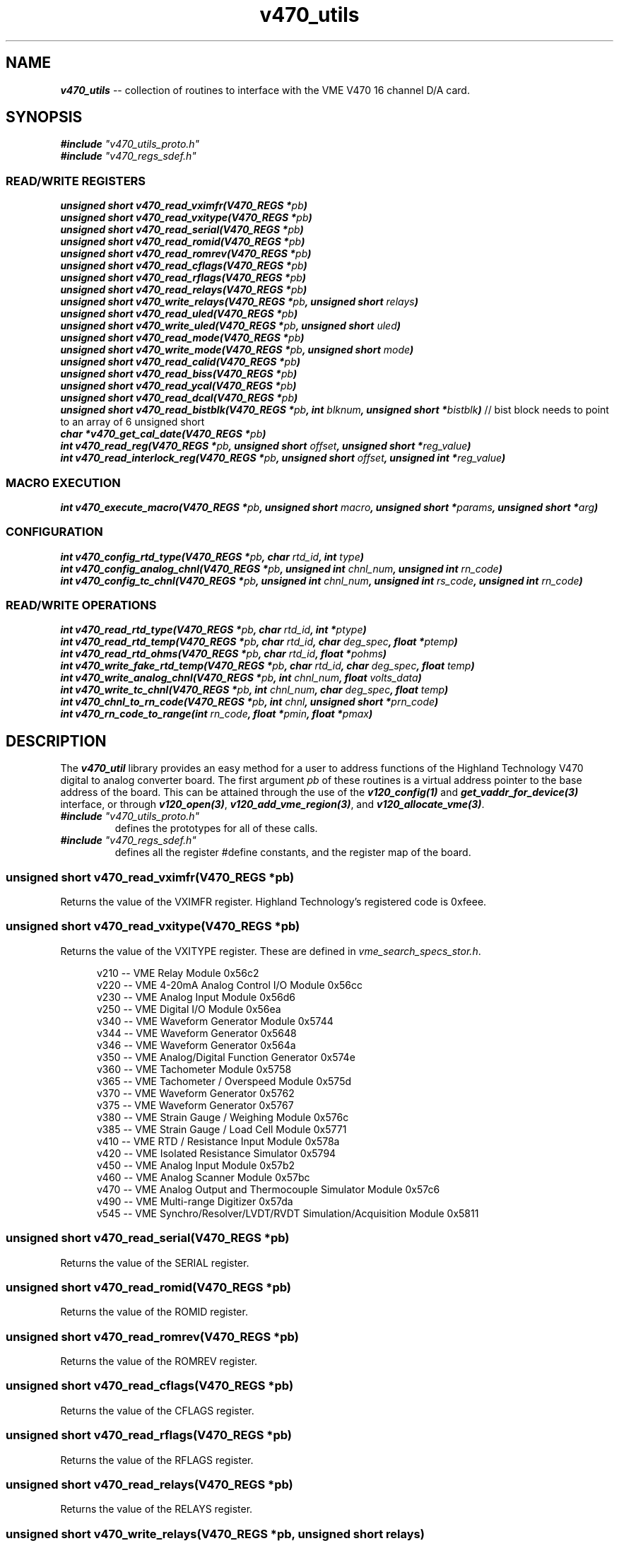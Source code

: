 \" -*- nroff -*-

\" v450_utils -- V450 library interface
\"
\" This program is free software; you can redistribute it and/or modify
\" it under the terms of the GNU General Public License as published by
\" the Free Software Foundation; either version 2 of the License, or (at
\" your option) any later version.
\"
\" This program is distributed in the hope that it will be useful, but
\" WITHOUT ANY WARRANTY; without even the implied warranty of
\" MERCHANTABILITY or FITNESS FOR A PARTICULAR PURPOSE.  See the GNU
\" General Public License for more details.
\"
\" You should have received a copy of the GNU General Public License
\" along with this program. If not, see <http://www.gnu.org/licenses/>.
\"
\" Author: Dean W. Anneser
\" Company: RTLinux Solutions LLC for Highland Technology, Inc.
\" Date: Mon Aug 09 09:10:09 2021

.TH v470_utils 3 "user level utility library for VME V470 card"

.SH NAME
.nf
\f4v470_utils\f1 -- collection of routines to interface with the VME V470 16 channel D/A card.
.fi

.SH SYNOPSIS
.nf
\f4#include \f2"v470_utils_proto.h"\f1
\f4#include \f2"v470_regs_sdef.h"\f1
.br
.sp

.SS READ/WRITE REGISTERS
\f4unsigned short v470_read_vximfr(V470_REGS *\f2pb\f4)\f1
.br
\f4unsigned short v470_read_vxitype(V470_REGS *\f2pb\f4)\f1
.br
\f4unsigned short v470_read_serial(V470_REGS *\f2pb\f4)\f1
.br
\f4unsigned short v470_read_romid(V470_REGS *\f2pb\f4)\f1
.br
\f4unsigned short v470_read_romrev(V470_REGS *\f2pb\f4)\f1
.br
\f4unsigned short v470_read_cflags(V470_REGS *\f2pb\f4)\f1
.br
\f4unsigned short v470_read_rflags(V470_REGS *\f2pb\f4)\f1
.br
\f4unsigned short v470_read_relays(V470_REGS *\f2pb\f4)\f1
.br
\f4unsigned short v470_write_relays(V470_REGS *\f2pb\f4, unsigned short \f2relays\f4)\f1
.br
\f4unsigned short v470_read_uled(V470_REGS *\f2pb\f4)\f1
.br
\f4unsigned short v470_write_uled(V470_REGS *\f2pb\f4, unsigned short \f2uled\f4)\f1
.br
\f4unsigned short v470_read_mode(V470_REGS *\f2pb\f4)\f1
.br
\f4unsigned short v470_write_mode(V470_REGS *\f2pb\f4, unsigned short \f2mode\f4)\f1
.br
\f4unsigned short v470_read_calid(V470_REGS *\f2pb\f4)\f1
.br
\f4unsigned short v470_read_biss(V470_REGS *\f2pb\f4)\f1
.br
\f4unsigned short v470_read_ycal(V470_REGS *\f2pb\f4)\f1
.br
\f4unsigned short v470_read_dcal(V470_REGS *\f2pb\f4)\f1
.br
\f4unsigned short v470_read_bistblk(V470_REGS *\f2pb\f4, int \f2blknum\f4, unsigned short *\f2bistblk\f4)\f1 // bist block needs to point to an array of 6 unsigned short
.br
\f4char *v470_get_cal_date(V470_REGS *\f2pb\f4)\f1
.br
\f4int v470_read_reg(V470_REGS *\f2pb\f4, unsigned short \f2offset\f4, unsigned short *\f2reg_value\f4)\f1
.br
\f4int v470_read_interlock_reg(V470_REGS *\f2pb\f4, unsigned short \f2offset\f4, unsigned int *\f2reg_value\f4)\f1
.br

.SS MACRO EXECUTION
\f4int v470_execute_macro(V470_REGS *\f2pb\f4, unsigned short \f2macro\f4, unsigned short *\f2params\f4, unsigned short *\f2arg\f4)\f1
.br

.SS CONFIGURATION
\f4int v470_config_rtd_type(V470_REGS *\f2pb\f4, char \f2rtd_id\f4, int \f2type\f4)\f1
.br
\f4int v470_config_analog_chnl(V470_REGS *\f2pb\f4, unsigned int \f2chnl_num\f4, unsigned int \f2rn_code\f4)\f1
.br
\f4int v470_config_tc_chnl(V470_REGS *\f2pb\f4, unsigned int \f2chnl_num\f4, unsigned int \f2rs_code\f4, unsigned int \f2rn_code\f4)\f1
.br

.SS READ/WRITE OPERATIONS
\f4int v470_read_rtd_type(V470_REGS *\f2pb\f4, char \f2rtd_id\f4, int *\f2ptype\f4)\f1
.br
\f4int v470_read_rtd_temp(V470_REGS *\f2pb\f4, char \f2rtd_id\f4, char \f2deg_spec\f4, float *\f2ptemp\f4)\f1
.br
\f4int v470_read_rtd_ohms(V470_REGS *\f2pb\f4, char \f2rtd_id\f4, float *\f2pohms\f4)\f1
.br
\f4int v470_write_fake_rtd_temp(V470_REGS *\f2pb\f4, char \f2rtd_id\f4, char \f2deg_spec\f4, float \f2temp\f4)\f1
.br
\f4int v470_write_analog_chnl(V470_REGS *\f2pb\f4, int \f2chnl_num\f4, float \f2volts_data\f4)\f1
.br
\f4int v470_write_tc_chnl(V470_REGS *\f2pb\f4, int \f2chnl_num\f4, char \f2deg_spec\f4, float \f2temp\f4)\f1
.br
\f4int v470_chnl_to_rn_code(V470_REGS *\f2pb\f4, int \f2chnl\f4, unsigned short *\f2prn_code\f4)\f1
.br
\f4int v470_rn_code_to_range(int \f2rn_code\f4, float *\f2pmin\f4, float *\f2pmax\f4)\f1
.br

.SH DESCRIPTION
The \f4v470_util\f1 library provides an easy method for a user to address functions of the Highland Technology V470 digital to
analog converter board.  The first argument \f2pb\f1 of these routines is a virtual address pointer to the base address of the
board.  This can be attained through the use of the \f4v120_config(1)\f1 and \f4get_vaddr_for_device(3)\f1 interface, or through
\f4v120_open(3)\f1, \f4v120_add_vme_region(3)\f1, and \f4v120_allocate_vme(3)\f1.

.TP
\f4#include \f2"v470_utils_proto.h"\f1
.br
defines the prototypes for all of these calls.
.TP
\f4#include \f2"v470_regs_sdef.h"\f1
.br
defines all the register #define constants, and the register map of the board.

.SS \f4unsigned short v470_read_vximfr(V470_REGS *\f2pb\f4)\f1
Returns the value of the VXIMFR register.  Highland Technology's registered code is 0xfeee.

.SS \f4unsigned short v470_read_vxitype(V470_REGS *\f2pb\f4)\f1
Returns the value of the VXITYPE register.  These are defined in \f2vme_search_specs_stor.h\f1.

.nf
.in +5
v210 -- VME Relay Module                                              0x56c2
v220 -- VME 4-20mA Analog Control I/O Module                          0x56cc
v230 -- VME Analog Input Module                                       0x56d6
v250 -- VME Digital I/O Module                                        0x56ea
v340 -- VME Waveform Generator Module                                 0x5744
v344 -- VME Waveform Generator                                        0x5648
v346 -- VME Waveform Generator                                        0x564a
v350 -- VME Analog/Digital Function Generator                         0x574e
v360 -- VME Tachometer Module                                         0x5758
v365 -- VME Tachometer / Overspeed Module                             0x575d
v370 -- VME Waveform Generator                                        0x5762
v375 -- VME Waveform Generator                                        0x5767
v380 -- VME Strain Gauge / Weighing Module                            0x576c
v385 -- VME Strain Gauge / Load Cell Module                           0x5771
v410 -- VME RTD / Resistance Input Module                             0x578a
v420 -- VME Isolated Resistance Simulator                             0x5794
v450 -- VME Analog Input Module                                       0x57b2
v460 -- VME Analog Scanner Module                                     0x57bc
v470 -- VME Analog Output and Thermocouple Simulator Module           0x57c6
v490 -- VME Multi-range Digitizer                                     0x57da
v545 -- VME Synchro/Resolver/LVDT/RVDT Simulation/Acquisition Module  0x5811
.in -5
.fi

.SS \f4unsigned short v470_read_serial(V470_REGS *\f2pb\f4)\f1
Returns the value of the SERIAL register.

.SS \f4unsigned short v470_read_romid(V470_REGS *\f2pb\f4)\f1
Returns the value of the ROMID register.

.SS \f4unsigned short v470_read_romrev(V470_REGS *\f2pb\f4)\f1
Returns the value of the ROMREV register.

.SS \f4unsigned short v470_read_cflags(V470_REGS *\f2pb\f4)\f1
Returns the value of the CFLAGS register.

.SS \f4unsigned short v470_read_rflags(V470_REGS *\f2pb\f4)\f1
Returns the value of the RFLAGS register.

.SS \f4unsigned short v470_read_relays(V470_REGS *\f2pb\f4)\f1
Returns the value of the RELAYS register.

.SS \f4unsigned short v470_write_relays(V470_REGS *\f2pb\f4, unsigned short \f2relays\f4)\f1
Writes the \f2relays\f1 into the RELAYS register -- controls calibration bus relays.

.SS \f4unsigned short v470_read_uled(V470_REGS *\f2pb\f4)\f1
Returns the value of the ULED register.

.SS \f4unsigned short v470_write_uled(V470_REGS *\f2pb\f4, unsigned short \f2uled\f4)\f1
Writes the value of \f2uled\f1 into the ULED register.

.SS \f4unsigned short v470_read_mode(V470_REGS *\f2pb\f4)\f1
Returns the value of the MODE register.

.SS \f4unsigned short v470_write_mode(V470_REGS *\f2pb\f4, unsigned short \f2mode\f4)\f1
Writes the value of \f2mode\f1 into the MODE register.

.SS \f4unsigned short v470_read_calid(V470_REGS *\f2pb\f4)\f1
Returns the value of the CALID register.

.SS \f4unsigned short v470_read_biss(V470_REGS *\f2pb\f4)\f1
Returns the value of the BISS register.

.SS \f4unsigned short v470_read_ycal(V470_REGS *\f2pb\f4)\f1
Returns the value of the YCAL register -- calibration date -- year.

.SS \f4unsigned short v470_read_dcal(V470_REGS *\f2pb\f4)\f1
Returns the value of the DCAL register -- calibration date -- MM/DD.

.SS \f4unsigned short v470_read_bistblk(V470_REGS *\f2pb\f4, int \f2blknum\f4, unsigned short *\f2bistblk\f4)\f1
Returns an array of 6 BIST block words to 6 word array pointed to by \f2bistblk\f1.  Errors are returned in six word blocks
in registers 128-255, for a total of 21 total errors.  \f2blknum\f1 specifies which of the 21 blocks to load.

.SS \f4char *v470_get_cal_date(V470_REGS *\f2pb\f4)\f1
Returns calibration date as a string in the format of "MM/DD/YYYY".

.SS \f4int v470_read_reg(V470_REGS *\f2pb\f4, unsigned short \f2offset\f4, unsigned short *\f2reg_value\f4)\f1
Returns value of register at \f2offset\f1.

.SS \f4int v470_read_interlock_reg(V470_REGS *\f2pb\f4, unsigned short \f2offset\f4, unsigned int *\f2reg_value\f4)\f1
Returns 32-bit value of interlocked registers at offset 44-55.

Example:

Read channel loopback voltage from BIVH:BIVL registers:

.nf
.in +5
#define LSB 0.00000000745058L

double readbackvolts;
int bistloopbackcounts;

if (v470_read_interlock_reg(pb, 0x6c, (unsigned int *)&bistloopbackcounts) == -1)
  {
    ... print error message ...
  }
.in -5
.fi

readbackvolts = (double)bistloopbackcounts * LSB * 16.0L

.SS \f4int \f2v470_execute_macro(V470_REGS *\f2pb\f4, unsigned short \f2macro\f4, unsigned short *\f2params\f4, unsigned short *\f2arg\f4)\f1
.TP
\f2pb\f1
.br
virtual address pointer to base of board.
.TP
\f2macro\f1
.br
supports the following macros as defined in the manual and \f2v470_regs_sdef.h\f1.

.nf
.in +5
#define V470_MACRO_NOOP                 0x0000
#define V470_MACRO_SETALL_TYPE_J        0x8401  // set all channels to Type J thermocouple at 16.7 Hz, using the onboard reference junction
#define V470_MACRO_SETALL_TYPE_K        0x8402  // set all channels to Type K thermocouple at 16.7 Hz, using the onboard reference junction
#define V470_MACRO_SETALL_TYPE_E        0x8403  // set all channels to Type E thermocouple at 16.7 Hz, using the onboard reference junction
#define V470_MACRO_SETALL_TYPE_T        0x8404  // set all channels to Type T thermocouple at 16.7 Hz, using the onboard reference junction
#define V470_MACRO_SETALL_12_5_V        0x8405  // set all channels to +/- 12.5V output
#define V470_MACRO_SETALL_80_MV         0x8406  // set all channels to +/- 80mV
#define V470_MACRO_SETALL_25_MV         0x8407  // set all channels to +/- 25VmV
#define V470_MACRO_BIST_ALL             0x8410  // BIST all
#define V470_MACRO_BIST_ONE_CHNL        0x8411  // BIST one channel
#define V470_MACRO_HARD_REBOOT          0x8420  // hard reboot -- reloads PFGSs, restarts code, disappears from bus for 4 seconds
#define V470_MACRO_SOFT_REBOOT          0x8421  // soft reboot -- remains on bus
.in -5
.fi

.TP
\f2params\f1
.br
used as a value or bitmask in the following macros:

.nf
.in +5
V470_MACRO_BIST_ONE_CHNL
.in -5
.fi

.TP
\f2arg\f1
.br
presently unused -- just enter 0.

Example 1:

BIST channel 2.

.nf
.in +5
unsigned short param0 = 2;

if (v470_execute_macro(pb, V470_MACRO_BIST_ONE_CHNL, &param0, 0) == -1)
  {
    ... print error message ...
  }
.in -5
.fi

Example 2:

Reset the board.

.nf
.in +5
if (v470_execute_macro(pb, V470_MACRO_HARD_REBOOT, 0, 0) == -1)
  {
    ... print error message ...
    exit(1);
  }
.in -5
.fi

.SS \f4int v470_config_rtd_type(V470_REGS *\f2pb\f4, char \f2rtd_id\f4, int \f2type\f4)\f1
Sets the type of the RTD -- either 100 or 1000 ohm platinum.
.TP
\f2pb\f1
.br
virtual address pointer to base of board.
.TP
\f2rtd_id\f1
.br
is 'a', 'b', 'c', or 'd'.
.TP
\f2type\f1
.br
is one of the following (from v470_utils/v470_regs_sdef.h):

.nf
.in +5
// RTD types

#define V470_RTD_TYPE_UNUSED            0
#define V470_RTD_TYPE_100_OHM_PT        1
#define V470_RTD_TYPE_1000_OHM_PT       2
.in -5
.fi

.SS \f4int v470_config_analog_chnl(V470_REGS *\f2pb\f4, unsigned int \f2chnl_num\f4, unsigned int \f2rn_code\f4)\f1
Configures the analog channel range.
.TP
\f2pb\f1
.br
virtual address pointer to base of board.
.TP
\f2chnl_num\f1
.br
the valid range for \f2chnl_num\f1 is 0-15.
.TP
\f2rn_code\f1.
.br
is one of the following (from v470_utils/v470_regs_sdef.h):

.nf
.in +5
#define V470_RN_CODE_OFF                0
#define V470_RN_CODE_25_MV              1       // +/-25mv
#define V470_RN_CODE_50_MV              2       // +/-50mv
#define V470_RN_CODE_80_MV              3       // +/-80mv
#define V470_RN_CODE_125_MV             4       // +/-125mv
#define V470_RN_CODE_250_MV             5       // +/-250mv
#define V470_RN_CODE_500_MV             6       // +/-500mv
#define V470_RN_CODE_1_25_V             7       // +/-1.25v
#define V470_RN_CODE_2_5_V              8       // +/-2.5v
#define V470_RN_CODE_5_V                9       // +/-5.0v
#define V470_RN_CODE_12_5_V             10      // +/-12.5v
.in -5
.fi

\f4int v470_config_tc_chnl(V470_REGS *\f2pb\f4, unsigned int \f2chnl_num\f4, unsigned int \f2rs_code\f4, unsigned int \f2rn_code\f4)\f1
Configures a thermocouple channel.
.TP
\f2pb\f1
.br
virtual address pointer to base of board.
.TP
\f2chnl_num\f1
.br
the valid range for \f2chnl_num\f1 is 0-15.
.TP
\f2rs_code\f1
.br
identifies which RTD to use (from v470_utils/v470_regs_sdef.h):

.nf
.in +5
#define V470_RS_CODE_RTD_A              0
#define V470_RS_CODE_RTD_B              1
#define V470_RS_CODE_RTD_C              2
#define V470_RS_CODE_RTD_D              3
#define V470_RS_CODE_RTD_INTERNAL       4
#define V470_RS_CODE_RTD_FAKE1          5
#define V470_RS_CODE_RTD_FAKE2          6
#define V470_RS_CODE_RTD_NONE           7
.in -5
.fi
.TP
\f2rn_code\f1
.br
identifies the thermocouple type for \f2chnl_num\f1 (from v470_utils/v470_regs_sdef.h):

.nf
.in +5
#define V470_RN_CODE_TYPE_J             16      // -210 to 1200 degC
#define V470_RN_CODE_TYPE_K             17      // -270 to 1372 degC
#define V470_RN_CODE_TYPE_E             18      // -270 to 1000 degC
#define V470_RN_CODE_TYPE_T             19      // -270 to 400 degC
#define V470_RN_CODE_TYPE_R             20      // -50 to 1768 degC
#define V470_RN_CODE_TYPE_S             21      // -50 to 1768 degC
#define V470_RN_CODE_TYPE_B             22      // 0 to 1820 degC
#define V470_RN_CODE_TYPE_N             23      // -270 to 1300 degC
.in -5
.fi

\f4int v470_read_rtd_type(V470_REGS *\f2pb\f4, char \f2rtd_id\f4, int *\f2ptype\f4)\f1
Reads the RTD type for \f2rtd_id\f1 a-d, and loads it into \f2ptype\f1
.TP
\f2pb\f1
.br
virtual address pointer to base of board.
.TP
\f2rtd_id\f1
.br
is 'a', 'b', 'c', or 'd'.
.TP
\f2ptype\f1
.br
points to an integer that will receive the following value:

.nf
.in +5
#define V470_RTD_TYPE_UNUSED		0
#define V470_RTD_TYPE_100_OHM_PT	1
#define V470_RTD_TYPE_1000_OHM_PT	2
.in -5
.fi

\f4int v470_read_rtd_temp(V470_REGS *\f2pb\f4, char \f2rtd_id\f4, char \f2deg_spec\f4, float *\f2ptemp\f4)\f1
Reads the RTD temperatures.
.TP
\f2pb\f1
.br
virtual address pointer to base of board.
.TP
\f2rtd_id\f1
.br
is 'a', 'b', 'c', 'd', 'r', '1', or '2'.
.TP
\f2deg_spec\f1
.br
is 'C', 'F', 'K', or 'R'.
.TP
\f2ptemp\f1
.br
pointer to a floating point parameter to receive temperature.

.SS \f4int v470_read_rtd_ohms(V470_REGS *\f2pb\f4, char \f2rtd_id\f4, float *\f2pohms\f4)\f1
Reads the RTD ohms for 'a', 'b', 'c', 'd', and 't' (test resistor).
.TP
\f2pb\f1
.br
virtual address pointer to base of board.
.TP
\f2rtd_id\f1
.br
is 'a', 'b', 'c', 'd', or 't'.
.TP
\f2pohms\f1
.br
pointer to a floating point parameter to receive resistance.

.SS \f4int v470_write_fake_rtd_temp(V470_REGS *\f2pb\f4, char \f2rtd_id\f4, char \f2deg_spec\f4, float \f2temp\f4)\f1
Write temperatures into fake RTDs '1' and '2'.
.TP
\f2pb\f1
.br
virtual address pointer to base of board.
.TP
\f2rtd_id\f1
.br
is '1' or '2'.
.TP
\f2deg_spec\f1
.br
is 'C', 'F', 'K', or 'R'.

.SS \f4int v470_write_analog_chnl(V470_REGS *\f2pb\f4, int \f2chnl_num\f4, float \f2volts_data\f4)\f1
Writes volts to channels 0-15.
.TP
\f2pb\f1
.br
virtual address pointer to base of board.
.TP
\f2chnl_num\f1
.br
the valid range for \f2chnl_num\f1 is 0-15.
.TP
\f2volts_data\f1
.br
contains voltage value to write out to \f2chnl_num\f1.

.SS \f4int v470_write_tc_chnl(V470_REGS *\f2pb\f4, int \f2chnl_num\f4, char \f2deg_spec\f4, float \f2temp\f4)\f1
Write termocouple temperature reading to T/C channels.
.TP
\f2pb\f1
.br
virtual address pointer to base of board.
.TP
\f2chnl_num\f1
.br
the valid range for \f2chnl_num\f1 is 0-15.
.TP
\f2deg_spec\f1
.br
is 'C', 'F', 'K', or 'R'.
.TP
\f2temp\f1
.br
temperature to write out to \f2chnl_num\f1.

.SS \f4int v470_chnl_to_rn_code(V470_REGS *\f2pb\f4, int \f2chnl_num\f4, unsigned short *\f2prn_code\f4)\f1
Retrieves the RN code for a specified channel.
.TP
\f2pb\f1
.br
virtual address pointer to base of board.
.TP
\f2chnl_num\f1
.br
the valid range for \f2chnl_num\f1 is 0-15.
.TP
\f2prn_code\f1
.br
pointer to the parameter to receive the RN code for the specified channel.  The RN codes (thermocouple types) are
defined in v470_utils/v470_regs_sdef.h.

.nf
.in +5
#define V470_RN_CODE_TYPE_J             16      // -210 to 1200 degC
#define V470_RN_CODE_TYPE_K             17      // -270 to 1372 degC
#define V470_RN_CODE_TYPE_E             18      // -270 to 1000 degC
#define V470_RN_CODE_TYPE_T             19      // -270 to 400 degC
#define V470_RN_CODE_TYPE_R             20      // -50 to 1768 degC
#define V470_RN_CODE_TYPE_S             21      // -50 to 1768 degC
#define V470_RN_CODE_TYPE_B             22      // 0 to 1820 degC
#define V470_RN_CODE_TYPE_N             23      // -270 to 1300 degC
.in -5
.fi

.SS \f4int v470_rn_code_to_range(int \f2rn_code\f4, float *\f2pmin\f4, float *\f2pmax\f4)\f1
Retrieves the min and max values for a specified \f2rn_code\f1.
.TP
\f2rn_code\f1
.br
identifies the range code for the specified channel (from v470_utils/v470_regs_sdef.h):

.nf
.in +5
#define V470_RN_CODE_25_MV		1	// +/-25mv
#define V470_RN_CODE_50_MV		2       // +/-50mv
#define V470_RN_CODE_80_MV		3       // +/-80mv
#define V470_RN_CODE_125_MV		4       // +/-125mv
#define V470_RN_CODE_250_MV		5       // +/-250mv
#define V470_RN_CODE_500_MV		6       // +/-500mv
#define V470_RN_CODE_1_25_V		7       // +/-1.25v
#define V470_RN_CODE_2_5_V		8       // +/-2.5v
#define V470_RN_CODE_5_V		9       // +/-5.0v
#define V470_RN_CODE_12_5_V		10	// +/-12.5v
.in -5
.fi

.TP
\f2pmin\f1
.br
points to the floating point parameter to receive the minimum value.
.TP
\f2pmax\f1
.br
points to the floating point parameter to receive the maximum value.

Example:

Get min/max ranges for RN code V470_RN_CODE_5_V.  "min" will contain -5 and "max" will contain 5.

.nf
.in +5
float min, max;

if (v470_rn_code_to_range(V470_RN_CODE_5_V, &min, &max) == -1)
  {
    ... print error message ...
  }
.in -5
.fi
